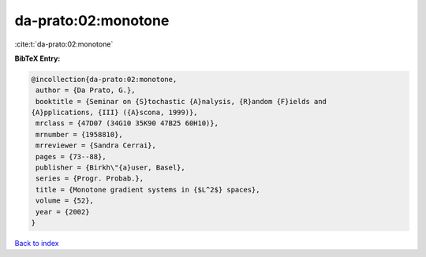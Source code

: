 da-prato:02:monotone
====================

:cite:t:`da-prato:02:monotone`

**BibTeX Entry:**

.. code-block:: bibtex

   @incollection{da-prato:02:monotone,
    author = {Da Prato, G.},
    booktitle = {Seminar on {S}tochastic {A}nalysis, {R}andom {F}ields and
   {A}pplications, {III} ({A}scona, 1999)},
    mrclass = {47D07 (34G10 35K90 47B25 60H10)},
    mrnumber = {1958810},
    mrreviewer = {Sandra Cerrai},
    pages = {73--88},
    publisher = {Birkh\"{a}user, Basel},
    series = {Progr. Probab.},
    title = {Monotone gradient systems in {$L^2$} spaces},
    volume = {52},
    year = {2002}
   }

`Back to index <../By-Cite-Keys.html>`__

